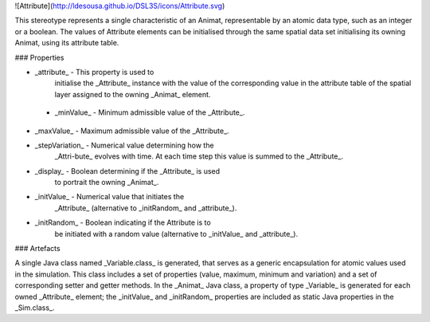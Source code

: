 ![Attribute](http://ldesousa.github.io/DSL3S/icons/Attribute.svg) 

This stereotype represents a
single characteristic of an Animat, representable by an atomic data
type, such as an integer or a boolean. The values of Attribute elements can be
initialised through the same spatial data set initialising its owning Animat, using its attribute table.

### Properties

* _attribute_ - This property is used to
    initialise the _Attribute_ instance with the value of the
    corresponding value in the attribute table of the spatial layer assigned to
    the owning _Animat_ element. 

 * _minValue_ - Minimum admissible value of the _Attribute_.

* _maxValue_ - Maximum admissible value of the _Attribute_.

* _stepVariation_ - Numerical value determining how the
    _Attri\-bute_ evolves with time. At each time step this value is
    summed to the _Attribute_.

* _display_ - Boolean determining if the _Attribute_ is used
    to portrait the owning _Animat_.

* _initValue_ - Numerical value that initiates the
    _Attribute_ (alternative to _initRandom_ and
    _attribute_).

* _initRandom_ - Boolean indicating if the Attribute is to
    be initiated with a random value (alternative to _initValue_ and
    _attribute_).
    




### Artefacts

A single Java class named _Variable.class_ is generated, that serves as a
generic encapsulation for atomic values used in the simulation. This class
includes a set of properties (value, maximum, minimum and variation) and a set
of corresponding setter and getter methods. In the _Animat_ Java class, a
property of type _Variable_ is generated for each owned
_Attribute_ element; the _initValue_ and _initRandom_
properties are included as static Java properties in the _Sim.class_.